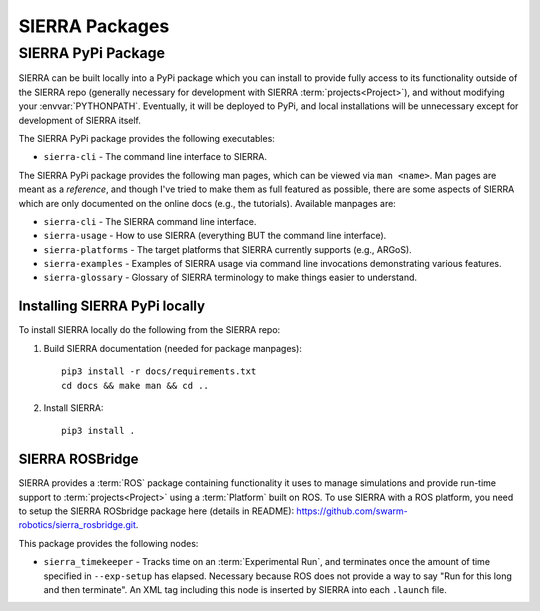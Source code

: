 .. _ln-packages:

===============
SIERRA Packages
===============

.. _ln-packages-pypi:

SIERRA PyPi Package
===================

SIERRA can be built locally into a PyPi package which you can install to provide
fully access to its functionality outside of the SIERRA repo (generally
necessary for development with SIERRA :term:`projects<Project>`), and without
modifying your :envvar:`PYTHONPATH`. Eventually, it will be deployed to PyPi,
and local installations will be unnecessary except for development of SIERRA
itself.

The SIERRA PyPi package provides the following executables:

- ``sierra-cli`` - The command line interface to SIERRA.

The SIERRA PyPi package provides the following man pages, which can be viewed
via ``man <name>``. Man pages are meant as a `reference`, and though I've tried
to make them as full featured as possible, there are some aspects of SIERRA
which are only documented on the online docs (e.g., the tutorials). Available
manpages are:

- ``sierra-cli`` - The SIERRA command line interface.

- ``sierra-usage`` - How to use SIERRA (everything BUT the command line
  interface).

- ``sierra-platforms`` - The target platforms that SIERRA currently
  supports (e.g., ARGoS).

- ``sierra-examples`` - Examples of SIERRA usage via
  command line invocations demonstrating various features.

- ``sierra-glossary`` - Glossary of SIERRA terminology to make things
  easier to understand.

Installing SIERRA PyPi locally
------------------------------

To install SIERRA locally do the following from the SIERRA repo:

#. Build SIERRA documentation (needed for package manpages)::

     pip3 install -r docs/requirements.txt
     cd docs && make man && cd ..

#. Install SIERRA::

     pip3 install .

.. _ln-packages-rosbridge:

SIERRA ROSBridge
----------------

SIERRA provides a :term:`ROS` package containing functionality it uses to manage
simulations and provide run-time support to :term:`projects<Project>` using a
:term:`Platform` built on ROS. To use SIERRA with a ROS platform, you need to
setup the SIERRA ROSbridge package here (details in README):
`<https://github.com/swarm-robotics/sierra_rosbridge.git>`_.

This package provides the following nodes:

- ``sierra_timekeeper`` - Tracks time on an :term:`Experimental Run`, and
  terminates once the amount of time specified in ``--exp-setup`` has
  elapsed. Necessary because ROS does not provide a way to say "Run for this
  long and then terminate". An XML tag including this node is inserted by SIERRA
  into each ``.launch`` file.

